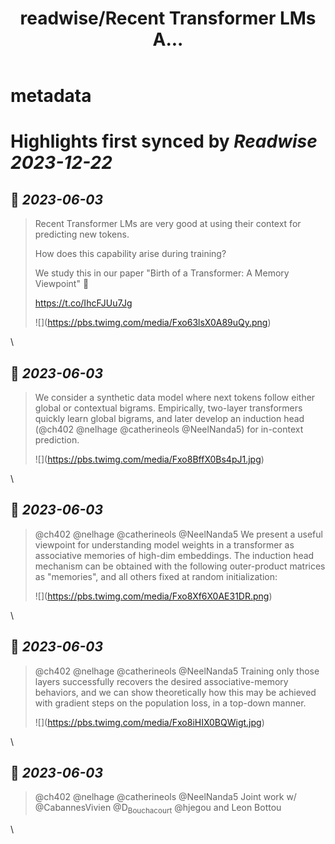 :PROPERTIES:
:title: readwise/Recent Transformer LMs A...
:END:


* metadata
:PROPERTIES:
:author: [[albertobietti on Twitter]]
:full-title: "Recent Transformer LMs A..."
:category: [[tweets]]
:url: https://twitter.com/albertobietti/status/1664708139831250962
:image-url: https://pbs.twimg.com/profile_images/1303696790152249345/1uhc1cJO.jpg
:END:

* Highlights first synced by [[Readwise]] [[2023-12-22]]
** 📌 [[2023-06-03]]
#+BEGIN_QUOTE
Recent Transformer LMs are very good at using their context for predicting new tokens.

How does this capability arise during training?

We study this in our paper "Birth of a Transformer: A Memory Viewpoint" 🐣

https://t.co/IhcFJUu7Jg 

![](https://pbs.twimg.com/media/Fxo63lsX0A89uQy.png) 
#+END_QUOTE\
** 📌 [[2023-06-03]]
#+BEGIN_QUOTE
We consider a synthetic data model where next tokens follow either global or contextual bigrams.
Empirically, two-layer transformers quickly learn global bigrams, and later develop an induction head (@ch402 @nelhage @catherineols @NeelNanda5) for in-context prediction. 

![](https://pbs.twimg.com/media/Fxo8BffX0Bs4pJ1.jpg) 
#+END_QUOTE\
** 📌 [[2023-06-03]]
#+BEGIN_QUOTE
@ch402 @nelhage @catherineols @NeelNanda5 We present a useful viewpoint for understanding model weights in a transformer as associative memories of high-dim embeddings. The induction head mechanism can be obtained with the following outer-product matrices as "memories", and all others fixed at random initialization: 

![](https://pbs.twimg.com/media/Fxo8Xf6X0AE31DR.png) 
#+END_QUOTE\
** 📌 [[2023-06-03]]
#+BEGIN_QUOTE
@ch402 @nelhage @catherineols @NeelNanda5 Training only those layers successfully recovers the desired associative-memory behaviors, and we can show theoretically how this may be achieved with gradient steps on the population loss, in a top-down manner. 

![](https://pbs.twimg.com/media/Fxo8iHIX0BQWigt.jpg) 
#+END_QUOTE\
** 📌 [[2023-06-03]]
#+BEGIN_QUOTE
@ch402 @nelhage @catherineols @NeelNanda5 Joint work w/ @CabannesVivien @D_Bouchacourt @hjegou and Leon Bottou 
#+END_QUOTE\